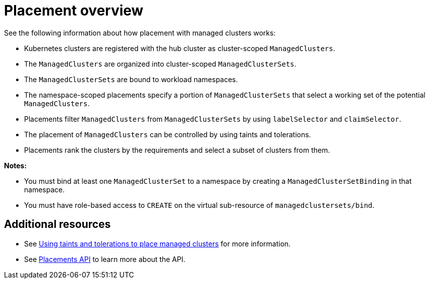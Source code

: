 [#placement-overview]
= Placement overview

See the following information about how placement with managed clusters works:

* Kubernetes clusters are registered with the hub cluster as cluster-scoped `ManagedClusters`.

* The `ManagedClusters` are organized into cluster-scoped `ManagedClusterSets`.

* The `ManagedClusterSets` are bound to workload namespaces.

* The namespace-scoped placements specify a portion of `ManagedClusterSets` that select a working set of the potential `ManagedClusters`.

* Placements filter `ManagedClusters` from `ManagedClusterSets` by using `labelSelector` and `claimSelector`.

* The placement of `ManagedClusters` can be controlled by using taints and tolerations.

* Placements rank the clusters by the requirements and select a subset of clusters from them.

*Notes:* 

* You must bind at least one `ManagedClusterSet` to a namespace by creating a `ManagedClusterSetBinding` in that namespace. 
* You must have role-based access to `CREATE` on the virtual sub-resource of `managedclustersets/bind`.

[#placement-resources]
== Additional resources

- See xref:../cluster_lifecycle/taints_tolerations.adoc#taints-tolerations-managed[Using taints and tolerations to place managed clusters] for more information.
- See xref:../api/placement.json.adoc#placements-clusters-api[Placements API] to learn more about the API.
